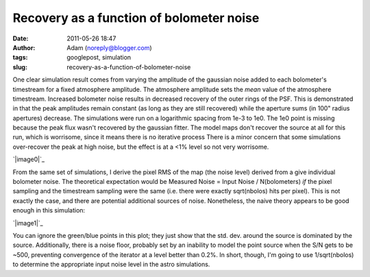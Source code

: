 Recovery as a function of bolometer noise
#########################################
:date: 2011-05-26 18:47
:author: Adam (noreply@blogger.com)
:tags: googlepost, simulation
:slug: recovery-as-a-function-of-bolometer-noise

One clear simulation result comes from varying the amplitude of the
gaussian noise added to each bolometer's timestream for a fixed
atmosphere amplitude. The atmosphere amplitude sets the *mean* value of
the atmosphere timestream.
Increased bolometer noise results in decreased recovery of the outer
rings of the PSF. This is demonstrated in that the peak amplitudes
remain constant (as long as they are still recovered) while the aperture
sums (in 100" radius apertures) decrease.
The simulations were run on a logarithmic spacing from 1e-3 to 1e0. The
1e0 point is missing because the peak flux wasn't recovered by the
gaussian fitter. The model maps don't recover the source at all for this
run, which is worrisome, since it means there is no iterative process
There is a minor concern that some simulations over-recover the peak at
high noise, but the effect is at a <1% level so not very worrisome.

.. raw:: html

   <div class="separator" style="clear: both; text-align: center;">

`|image0|`_

.. raw:: html

   </div>

From the same set of simulations, I derive the pixel RMS of the map (the
noise level) derived from a give individual bolometer noise. The
theoretical expectation would be
Measured Noise = Input Noise / N(bolometers)
*if* the pixel sampling and the timestream sampling were the same (i.e.
there were exactly sqrt(nbolos) hits per pixel). This is not exactly the
case, and there are potential additional sources of noise. Nonetheless,
the naive theory appears to be good enough in this simulation:

.. raw:: html

   <div class="separator" style="clear: both; text-align: center;">

`|image1|`_

.. raw:: html

   </div>

You can ignore the green/blue points in this plot; they just show that
the std. dev. around the source is dominated by the source.
Additionally, there is a noise floor, probably set by an inability to
model the point source when the S/N gets to be ~500, preventing
convergence of the iterator at a level better than 0.2%.
In short, though, I'm going to use 1/sqrt(nbolos) to determine the
appropriate input noise level in the astro simulations.

.. raw:: html

   </p>

.. _|image2|: http://1.bp.blogspot.com/-H0j13RdCays/Td6QrP78qWI/AAAAAAAAGMI/X-74WUEgYFE/s1600/exp6_recovery_vs_bolonoiseRMS.png
.. _|image3|: http://3.bp.blogspot.com/-ar8f4tdXUkQ/Td6fecs1WoI/AAAAAAAAGMQ/f_PwoxFp4Fo/s1600/exp6_measurednoise_vs_bolonoiseRMS.png

.. |image0| image:: http://1.bp.blogspot.com/-H0j13RdCays/Td6QrP78qWI/AAAAAAAAGMI/X-74WUEgYFE/s320/exp6_recovery_vs_bolonoiseRMS.png
.. |image1| image:: http://3.bp.blogspot.com/-ar8f4tdXUkQ/Td6fecs1WoI/AAAAAAAAGMQ/f_PwoxFp4Fo/s320/exp6_measurednoise_vs_bolonoiseRMS.png
.. |image2| image:: http://1.bp.blogspot.com/-H0j13RdCays/Td6QrP78qWI/AAAAAAAAGMI/X-74WUEgYFE/s320/exp6_recovery_vs_bolonoiseRMS.png
.. |image3| image:: http://3.bp.blogspot.com/-ar8f4tdXUkQ/Td6fecs1WoI/AAAAAAAAGMQ/f_PwoxFp4Fo/s320/exp6_measurednoise_vs_bolonoiseRMS.png
